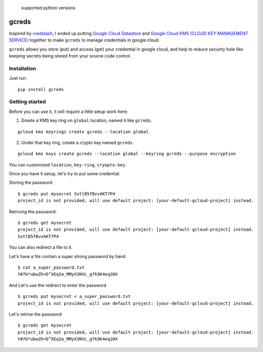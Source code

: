.. figure:: https://img.shields.io/badge/python-2.7%2C%203.4%2C%203.5%2C%203.6-blue.svg
   :alt: supported python versions

   supported python versions

gcreds
======

Inspired by `credstash <https://github.com/fugue/credstash>`__, I ended
up putting `Google Cloud
Datastore <https://cloud.google.com/datastore/docs/concepts/overview>`__
and `Google Cloud KMS (CLOUD KEY MANAGEMENT
SERVICE) <https://cloud.google.com/kms/>`__ together to make ``gcreds``
to manage credentials in google cloud.

``gcreds`` allows you store (put) and access (get) your credential in
google cloud, and help to reduce security hole like keeping secrets
being stored from your source code control.

Installation
------------

Just run:

::

    pip install gcreds

Getting started
---------------

Before you can use it, it will require a little setup work here:

1. Greate a KMS key ring on ``global`` location, named it like
   ``gcreds``.

::

    gcloud kms keyrings create gcreds --location global

2. Under that key ring, create a crypto key named ``gcreds``.

::

    gcloud kms keys create gcreds --location global --keyring gcreds --purpose encryption

You can customized ``location``, ``key-ring``, ``cryopto-key``.

Once you have it setup, let's try to put some credential.

Storing the password:

::

    $ gcreds put mysecret SxtlB5fBvvAKT7P4
    project_id is not provided, will use default project: [your-default-gcloud-project] instead.

Retriving the password:

::

    $ gcreds get mysecret
    project_id is not provided, will use default project: [your-default-gcloud-project] instead.
    SxtlB5fBvvAKT7P4

You can also redirect a file to it.

Let's have a file contain a super strong password by hand.

::

    $ cat a_super_password.txt
    Y#7U*ubwZh=D^XEq3a_MMyX3NVL_gfk9K4eq2HX

And Let's use the redirect to enter the password

::

    $ gcreds put mysecret < a_super_password.txt
    project_id is not provided, will use default project: [your-default-gcloud-project] instead.

Let's retrive the password

::

    $ gcreds get mysecret
    project_id is not provided, will use default project: [your-default-gcloud-project] instead.
    Y#7U*ubwZh=D^XEq3a_MMyX3NVL_gfk9K4eq2HX


